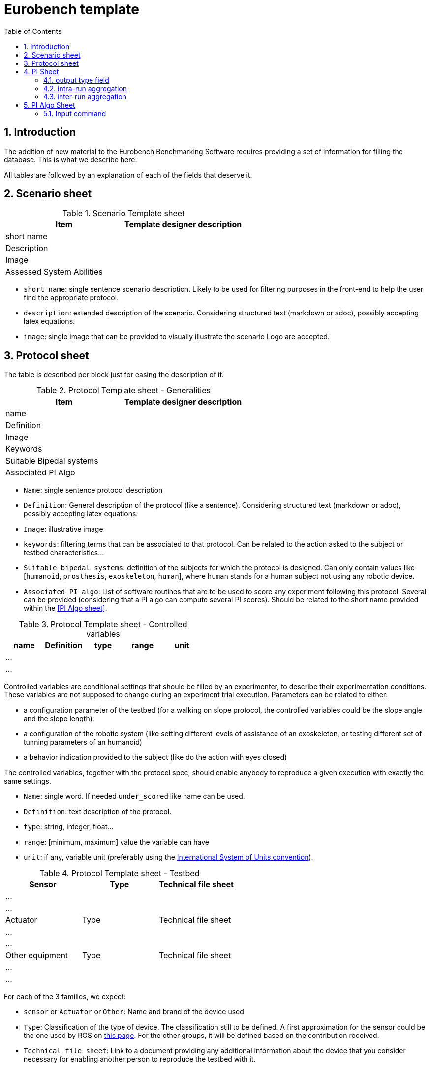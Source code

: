 = Eurobench template
:source-highlighter: pygments
:pygments-style: emacs
:icons: font
:toc: right
:linkattrs:
:sectnums:

== Introduction

The addition of new material to the Eurobench Benchmarking Software requires providing a set of information for filling the database.
This is what we describe here.

All tables are followed by an explanation of each of the fields that deserve it.


== Scenario sheet

.Scenario Template sheet
[options="header"]
|=================
| Item | Template designer description
| short name |
| Description |
| Image |
| Assessed System Abilities |
|=================

* `short name`: single sentence scenario description.
   Likely to be used for filtering purposes in the front-end to help the user find the appropriate protocol.
* `description`: extended description of the scenario.
  Considering structured text (markdown or adoc), possibly accepting latex equations.
* `image`: single image that can be provided to visually illustrate the scenario
  Logo are accepted.

== Protocol sheet

The table is described per block just for easing the description of it.

.Protocol Template sheet - Generalities
[options="header"]
|=================
| Item | Template designer description
| name |
| Definition |
| Image |
| Keywords |
| Suitable Bipedal systems |
| Associated PI Algo |
|=================

* `Name`: single sentence protocol description
* `Definition`: General description of the protocol (like a sentence).
  Considering structured text (markdown or adoc), possibly accepting latex equations.
* `Image`: illustrative image
* `keywords`: filtering terms that can be associated to that protocol.
  Can be related to the action asked to the subject or testbed characteristics...
* `Suitable bipedal systems`: definition of the subjects for which the protocol is designed.
  Can only contain values like [`humanoid`, `prosthesis`, `exoskeleton`, `human`], where `human` stands for a human subject not using any robotic device.
* `Associated PI algo`: List of software routines that are to be used to score any experiment following this protocol.
  Several can be provided (considering that a PI algo can compute several PI scores).
  Should be related to the short name provided within the <<PI Algo sheet>>.

.Protocol Template sheet - Controlled variables
[[table_controlled_variables]]
[options="header"]
|=================
| name | Definition | type | range | unit
| ... | | | |
| ... | | | |
|=================


Controlled variables are conditional settings that should be filled by an experimenter, to describe their experimentation conditions.
These variables are not supposed to change during an experiment trial execution.
Parameters can be related to either:

* a configuration parameter of the testbed (for a walking on slope protocol, the controlled variables could be the slope angle and the slope length).
* a configuration of the robotic system (like setting different levels of assistance of an exoskeleton, or testing different set of tunning parameters of an humanoid)
* a behavior indication provided to the subject (like do the action with eyes closed)

The controlled variables, together with the protocol spec, should enable anybody to reproduce a given execution with exactly the same settings.

* `Name`: single word.
  If needed `under_scored` like name can be used.
* `Definition`: text description of the protocol.
* `type`: string, integer, float...
* `range`: [minimum, maximum] value the variable can have
* `unit`: if any, variable unit (preferably using the https://en.wikipedia.org/wiki/International_System_of_Units[International System of Units convention]).


.Protocol Template sheet - Testbed
[options="header"]
|=================
| Sensor | Type | Technical file sheet
| ... | |
| ... | |
| Actuator | Type | Technical file sheet
| ... | |
| ... | |
| Other equipment | Type | Technical file sheet
| ... | |
| ... | |
|=================


For each of the 3 families, we expect:

* `sensor` or `Actuator` or `Other`: Name and brand of the device used
* `Type`: Classification of the type of device.
  The classification still to be defined.
  A first approximation for the sensor could be the one used by ROS on http://wiki.ros.org/Sensors[this page].
  For the other groups, it will be defined based on the contribution received.
* `Technical file sheet`: Link to a document providing any additional information about the device that you consider necessary for enabling another person to reproduce the testbed with it.

.Protocol Template sheet - Protocol Description
[options="header"]
|=================
| Step | Description
| 1 | ...
| 2 | ...
|=================

As a recipe, the Protocol description should provide all the successive operations should conduct the experimenter to conduct an experimentation, from the system preparation, subject preparation to the execution and data collection.

== PI Sheet
First we start reminding two concepts (this should be brought to a dedicated page):

* A `Performance Indicator` (PI) can be associated to an outcome parameter obtained used to score an experimentation.
  It can be related to a physical dimension we want to characterize, or to a subjective (based on human scoring) evaluation of a system.
  A PI can be computed from different input information (motion capture, IMU …), and thus be related to different types of code (or PI Algo)..
* A `Performance Indicator Algorithm` (PI Algo, also referred to as benchmarking algorithm, or software routine, or processing routines) corresponds to a specific code implementation that is able to compute one or several PIs.
 The PI Algo is naturally associated to specific input information that is needed for making the computation (or run the algorithm).

.Performance Indicator sheet
[options="header"]
|=================
|Item |	Template designer description
|name|
|Description|
|Unit|
|output_type|
|intra_run aggregation|
|inter_run aggregation|
|=================

* `name`: descriptive short name (using underscore).
  This name should be use the PI Algo for storing the corresponding the outcome parameter when executed.
* `Description`: Extended description of the PI (should explain what it is about)
* `Unit`: If any
* `output_type`: Related to the output file containing the PI score.
   Selection in default type defined: `[scalar, vector, matrix]`.
* `intra_run aggregation`: How to compress the PI obtained in one run into a more compact representation.
   Selection in default type defined.
* `inter_run aggregation`: How to compress several PIs obtained across different runs into one  representative PI of the entire experiment.
   Selection in default type defined.

Some item deserves more detailed explanation:

=== output type field

The objective type is to define the expected structure of the PI.
Ideally a unique value would ease everything, but we can envision several cases where we prefer keeping several values.
A PI value is a https://fr.wikipedia.org/wiki/YAML[YAML] file with a structure like this one:

```yaml
type: 'vector'
value: [0.96867, 1.01667, 0.98843, 0.95168, 0.87936, 0.94576, 0.87802, 0.87571, 0.81802, 0.82336]
```

The PI type is in that case a vector.
We envision for now outputs of type `scalar`, `vector`, `matrix` and `labelled_matrix`.
More details are available on the <<pi_spec#Output data, PI specification file>> file.

=== intra-run aggregation

In the previous example, we see that the output is represented by a possibly long vector.
The Intra-run aggregation information provides the system with an operator tool for “compressing” that vector into an (hopefully) more digest information.
If the `mean` operator is selected the PI Manager will adjust the previous file to contain the following extended information:

```yaml
type: 'vector'
value: [0.96867, 1.01667, 0.98843, 0.95168, 0.87936, 0.94576, 0.87802, 0.87571, 0.81802, 0.82336]
aggregations: [[0, 'mean', 0.9145679999999998]]
```

The `0` indicates the row/column to which the aggregation has been applied. Several rows/columns could be specified in the case of an ouput of the type `matrix`:

```yaml
type: 'matrix'
value: [[0.96867, 1.01667, 0.98843, 0.95168, 0.87936, 0.94576, 0.87802, 0.87571, 0.81802, 0.82336],[0.96867, 1.01667, 0.98843, 0.95168, 0.87936, 0.94576, 0.87802, 0.87571, 0.81802, 0.82336], [0.96867, 1.01667, 0.98843, 0.95168, 0.87936, 0.94576, 0.87802, 0.87571, 0.81802, 0.82336]]
aggregations: [[0, 'mean', 0.9145679999999998], [2, 'mean', 0.9145679999999998]]
```

That compressed information can now be presented to the user on the Front-End.
The currently available operators are related to panda operators, i.e : `[mean, median, mode, std, min, max, var, sum, abs, none]`.
Note that we can define various operators for one PI (like mean and standard deviation).

The intra-run aggregation is thus using the following pattern: `[ [number, operator] ]`.
Obviously it does not need to be filled for scalar output.

=== inter-run aggregation

A similar operation is needed for combining the scores obtained for each run, to generate a PI for the whole experiment.
Similar operators are proposed, but they will be computed on all the values obtained for all runs.
For instance, if the experiment contains 3 runs, characterized with the PI `step_length_left`, we would have after executing the PI Algo 3-run PI files:

* `Subject_10_trial_01_pi_step_length_left.yaml`,
* `Subject_10_trial_02_pi_step_length_left.yaml`,
* `Subject_10_trial_03_pi_step_length_left.yaml`.

The Inter-run aggregation will enable to generate a PI score for the whole experiment associated to the left step length:

```yaml
aggregations: [[0, 'mean', 1.0224573076923078]]
```

Assuming that the operator `mean` was indicated in the Inter-run aggregation field.
That score could be presented to the user on the front-end, to summarize the score obtained by the experimentation on that concrete PI.

The inter-run aggregation is thus using the following pattern: `[ [number, operator] ]`.
It has to be filled for all output format, even scalar (since we still have to aggregate the scalar value of each run).

== PI Algo Sheet

.Performance Indicator sheet
[#pi-table]
[options="header"]
|=================
|Item |	Template designer description
|name|
|Description|
|Url paper|
|Url code|
|Associated PI|
|Input files|
|Input command|
|=================

* `name`: descriptive name
* `description`: description of the algorithm used for making the computation
* `url paper`: link to a paper describing the algorithm used or closely related (if available)
* `url_code`: link to repository code.
   Could be public or private (additional field?).
* `associated PI`: Selection of the different PIs that the algorithm will compute
* `input files`: List of input files expected (according to the <<data_format.adoc#Eurobench Data Format, Eurobench Data Format>>)
* `input command`: Name directly connected to the input files + dependant variables info


=== Input command

At this moment it contains the entry point and the parameters the entry point is expecting. 
The format for the string is the following one.

```
entry_point;param_1;param_2;param_N
```

Example: `pi_csic: ./run_pi;jointAngles.csv;anthropometry.yaml`:

* entry point = `./run_pi`
* param_1 = `jointAngles.csv` (it will look for a csv file containing jointAngles in its name)
* param_2 = `anthropometry.yaml` (it will look for a https://fr.wikipedia.org/wiki/YAML[YAML] which contains anthropometry in the filename)

The system will use that pattern to find appropriate files within the experimental data files made available by the experimenter.

[NOTE]
====
Note that the PI algorithm is expected to generate as many files as the number of PI associated to it.
Furthermore, the name of each result file should be the name of the PI it represents (as defined in the field name of the <<pi-table, PI table>>).
====

With an example: `pi_csic` algorithm scores 6 PIs for a single run:

* `step_lengh_right`,
* `step_length_left`,
* `stride_time_left`,
* `stride_time_right`,
* `step_time_left`,
* `step_time_right`.

So that after executing the `pi_csic` algorithm on one run, we expect to get 6 files generated:

* `step_lengh_right.yaml`,
* `step_length_left.yaml`,
* `stride_time_left.yaml`,
* `stride_time_right.yaml`,
* `step_time_left.yaml`,
* `step_time_right.yaml`.

All files should have a https://fr.wikipedia.org/wiki/YAML[YAML] structure, following the structure associated to each PI (as defined in the related field output_type of the <<pi-table, PI table>>).


